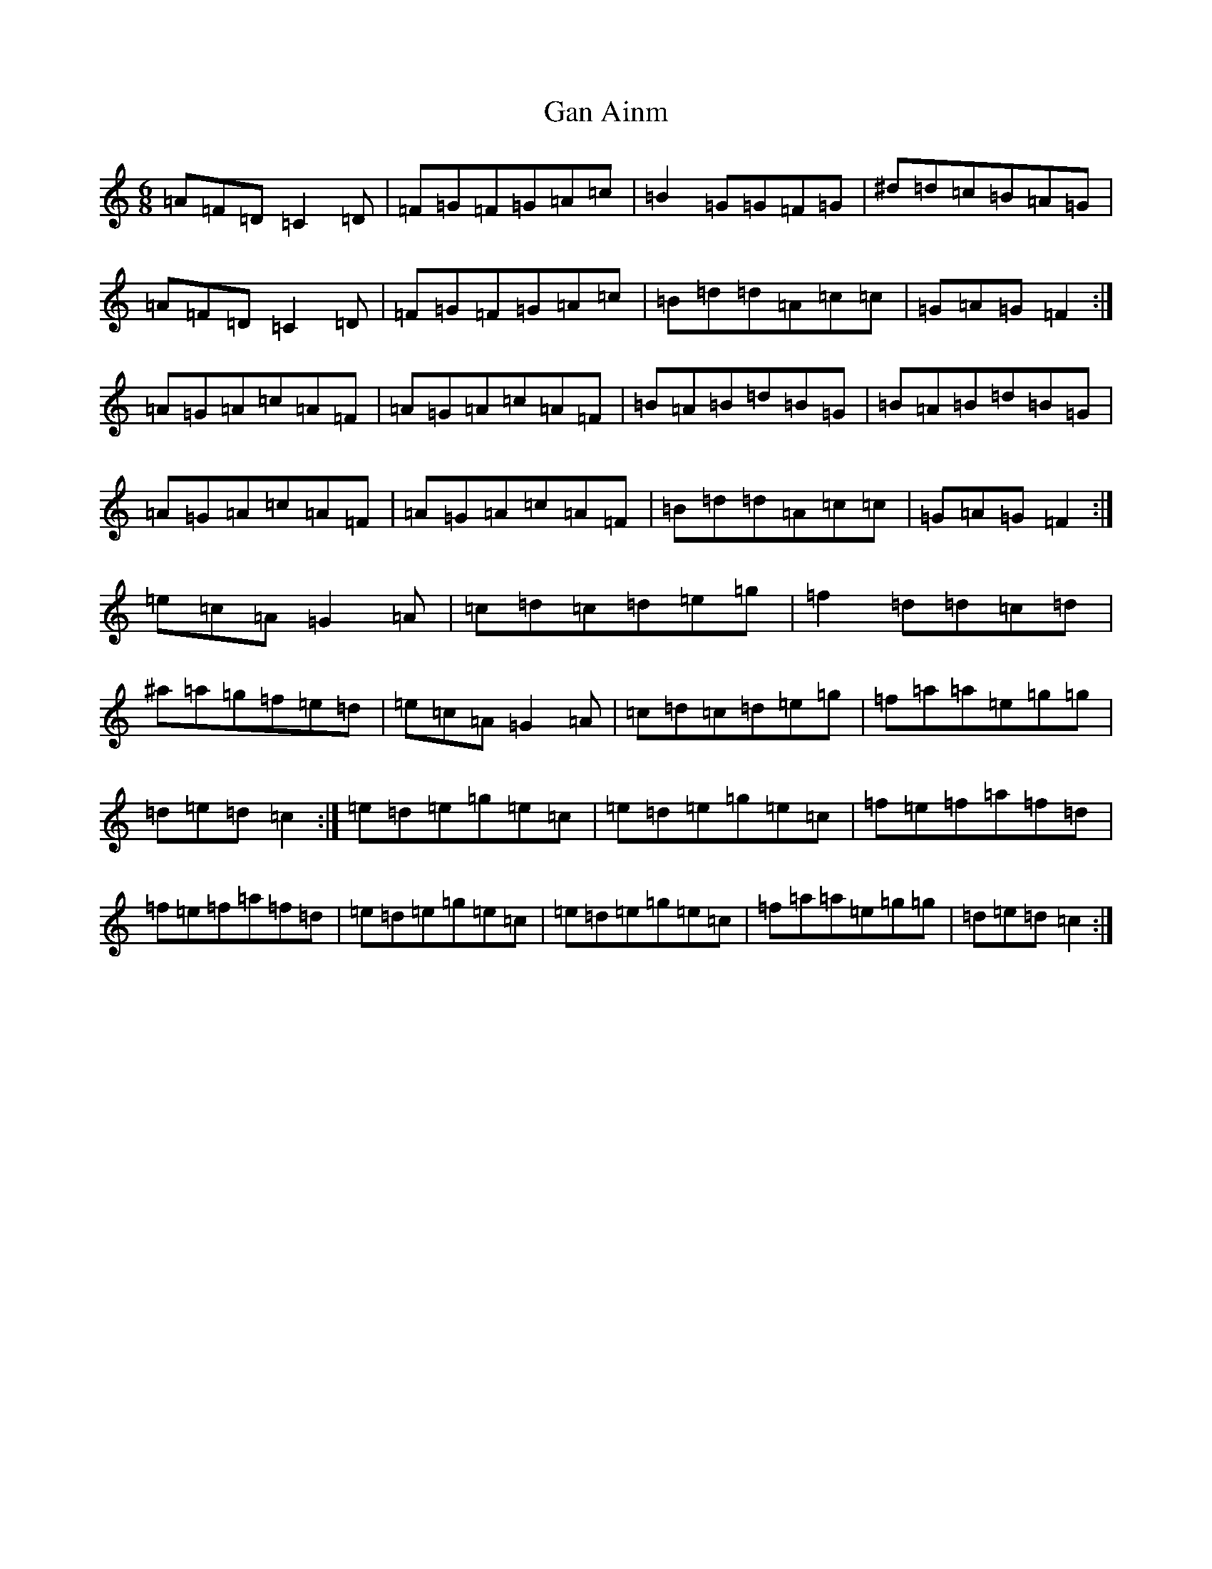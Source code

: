 X: 7687
T: Gan Ainm
S: https://thesession.org/tunes/7323#setting18851
R: jig
M:6/8
L:1/8
K: C Major
=A=F=D=C2=D|=F=G=F=G=A=c|=B2=G=G=F=G|^d=d=c=B=A=G|=A=F=D=C2=D|=F=G=F=G=A=c|=B=d=d=A=c=c|=G=A=G=F2:|=A=G=A=c=A=F|=A=G=A=c=A=F|=B=A=B=d=B=G|=B=A=B=d=B=G|=A=G=A=c=A=F|=A=G=A=c=A=F|=B=d=d=A=c=c|=G=A=G=F2:|=e=c=A=G2=A|=c=d=c=d=e=g|=f2=d=d=c=d|^a=a=g=f=e=d|=e=c=A=G2=A|=c=d=c=d=e=g|=f=a=a=e=g=g|=d=e=d=c2:|=e=d=e=g=e=c|=e=d=e=g=e=c|=f=e=f=a=f=d|=f=e=f=a=f=d|=e=d=e=g=e=c|=e=d=e=g=e=c|=f=a=a=e=g=g|=d=e=d=c2:|